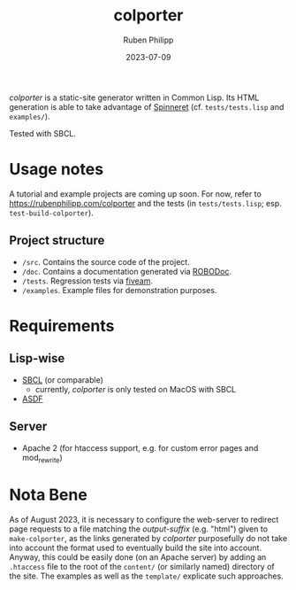 #+title: colporter
#+author: Ruben Philipp
#+date: 2023-07-09
#+startup: showall 

/colporter/ is a static-site generator written in Common Lisp.
Its HTML generation is able to take advantage of [[https://github.com/ruricolist/spinneret][Spinneret]] (cf.
~tests/tests.lisp~ and ~examples/~).

Tested with SBCL.

* Usage notes

A tutorial and example projects are coming up soon. For now, refer to
[[https://rubenphilipp.com/colporter]] and the tests (in ~tests/tests.lisp~; esp.
~test-build-colporter~).

** Project structure

- ~/src~. Contains the source code of the project.
- ~/doc~. Contains a documentation generated via [[https://github.com/gumpu/ROBODoc][ROBODoc]].
- ~/tests~. Regression tests via [[https://github.com/lispci/fiveam][fiveam]].
- ~/examples~. Example files for demonstration purposes.

* Requirements

** Lisp-wise

- [[https://www.sbcl.org][SBCL]] (or comparable)
  - currently, /colporter/ is only tested on MacOS with SBCL
- [[https://asdf.common-lisp.dev][ASDF]]

** Server

- Apache 2 (for htaccess support, e.g. for custom error pages and mod_rewrite)


* Nota Bene

As of August 2023, it is necessary to configure the web-server to redirect
page requests to a file matching the /output-suffix/ (e.g. "html") given to
~make-colporter~, as the links generated by /colporter/ purposefully do not
take into account the format used to eventually build the site into account.
Anyway, this could be easily done (on an Apache server) by adding an
~.htaccess~ file to the root of the ~content/~ (or similarly named)
directory of the site. The examples as well as the ~template/~ explicate such
approaches.


#+begin_comment
$$ Last modified:  23:46:08 Sat Aug 12 2023 CEST
#+end_comment
